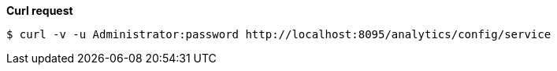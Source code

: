 *Curl request*

``` shell
$ curl -v -u Administrator:password http://localhost:8095/analytics/config/service
```
